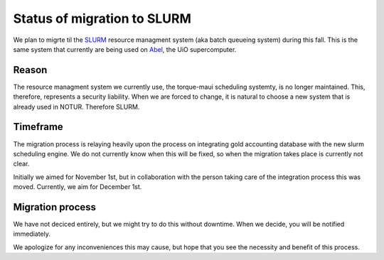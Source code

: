 

Status of migration to SLURM
============================

We plan to migrte til the `SLURM <http://slurm.schedmd.com/>`_ resource
managment system (aka batch queueing system) during this fall. This is the same
system that currently are being used on `Abel
<http://www.uio.no/english/services/it/research/hpc/abel/>`_, the UiO
supercomputer.


Reason
------

The resource managment system we currently use, the torque-maui scheduling
systemty, is no longer maintained. This, therefore, represents a security
liability.  When we are forced to change, it is natural to choose a new system
that is already used in NOTUR. Therefore SLURM.


Timeframe
---------

The migration process is relaying heavily upon the process on integrating gold
accounting database with the new slurm scheduling engine. We do not currently
know when this will be fixed, so when the migration takes place is currently
not clear.

Initially we aimed for November 1st, but in collaboration with the person
taking care of the integration process this was moved. Currently, we aim for
December 1st.


Migration process
-----------------

We have not deciced entirely, but we might try to do this without downtime.
When we decide, you will be notified immediately.

We apologize for any inconveniences this may cause, but hope that you see the
necessity and benefit of this process.
